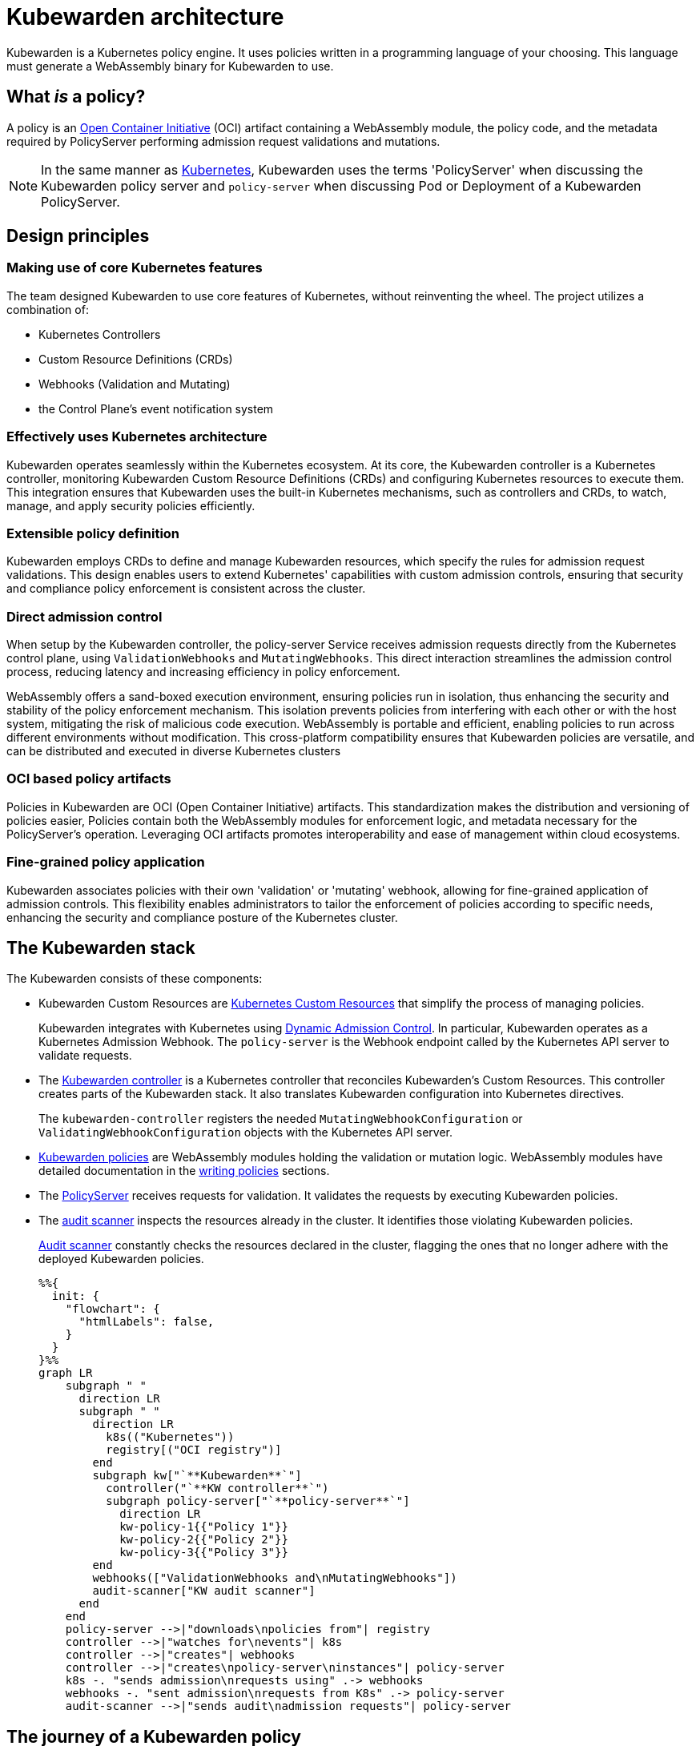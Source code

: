 = Kubewarden architecture
:description: The Kubewarden architecture
:doc-persona: ["kubewarden-all"]
:doc-topic: ["architecture"]
:doc-type: ["explanation"]
:keywords: ["kubewarden", "kubernetes", "architecture"]
:sidebar_label: Architecture
:sidebar_position: 61
:current-version: {page-origin-branch}

Kubewarden is a Kubernetes policy engine.
It uses policies written in a programming language of your choosing.
This language must generate a WebAssembly binary for Kubewarden to use.

== What _is_ a policy?

A policy is an https://opencontainers.org/[Open Container Initiative] (OCI)
artifact containing a WebAssembly module,
the policy code, and the metadata required by PolicyServer
performing admission request validations and mutations.

[NOTE]
====

In the same manner as
https://kubernetes.io/docs/contribute/style/style-guide/[Kubernetes],
Kubewarden uses the terms
'PolicyServer' when discussing the Kubewarden policy server
and
`policy-server` when discussing Pod or Deployment of a Kubewarden PolicyServer.
====


== Design principles

=== Making use of core Kubernetes features

The team designed Kubewarden to use core features of Kubernetes,
without reinventing the wheel.
The project utilizes a combination of:

* Kubernetes Controllers
* Custom Resource Definitions (CRDs)
* Webhooks (Validation and Mutating)
* the Control Plane's event notification system

=== Effectively uses Kubernetes architecture

Kubewarden operates seamlessly within the Kubernetes ecosystem.
At its core, the Kubewarden controller is a Kubernetes controller,
monitoring Kubewarden Custom Resource Definitions (CRDs)
and configuring Kubernetes resources to execute them.
This integration ensures that Kubewarden uses the built-in Kubernetes mechanisms,
such as controllers and CRDs, to watch, manage, and apply security policies efficiently.

=== Extensible policy definition

Kubewarden employs CRDs to define and manage Kubewarden resources,
which specify the rules for admission request validations.
This design enables users to extend Kubernetes' capabilities with custom admission controls,
ensuring that security and compliance policy enforcement is consistent across the cluster.

=== Direct admission control

When setup by the Kubewarden controller,
the policy-server Service receives admission requests directly from the Kubernetes control plane,
using `ValidationWebhooks` and `MutatingWebhooks`.
This direct interaction streamlines the admission control process,
reducing latency and increasing efficiency in policy enforcement.

WebAssembly offers a sand-boxed execution environment,
ensuring policies run in isolation,
thus enhancing the security and stability of the policy enforcement mechanism.
This isolation prevents policies from interfering with each other or with the host system,
mitigating the risk of malicious code execution.
WebAssembly is portable and efficient,
enabling policies to run across different environments without modification.
This cross-platform compatibility ensures that Kubewarden policies are versatile,
and can be distributed and executed in diverse Kubernetes clusters

=== OCI based policy artifacts

Policies in Kubewarden are OCI (Open Container Initiative) artifacts.
This standardization makes the distribution and versioning of policies easier,
Policies contain both the WebAssembly modules for enforcement logic,
and metadata necessary for the PolicyServer's operation.
Leveraging OCI artifacts promotes interoperability and ease of management
within cloud ecosystems.

=== Fine-grained policy application

Kubewarden associates policies with their own 'validation' or 'mutating' webhook,
allowing for fine-grained application of admission controls.
This flexibility enables administrators
to tailor the enforcement of policies according to specific needs,
enhancing the security and compliance posture of the Kubernetes cluster.

== The Kubewarden stack

The Kubewarden consists of these components:

* Kubewarden Custom Resources are
https://kubernetes.io/docs/concepts/extend-kubernetes/api-extension/custom-resources/[Kubernetes Custom Resources]
that simplify the process of managing policies.
+
Kubewarden integrates with Kubernetes using
https://kubernetes.io/docs/reference/access-authn-authz/extensible-admission-controllers/[Dynamic Admission Control].
In particular, Kubewarden operates as a Kubernetes Admission Webhook.
The `policy-server` is the Webhook endpoint called by the Kubernetes API server to validate requests.

* The https://github.com/kubewarden/kubewarden-controller[Kubewarden controller]
is a Kubernetes controller that reconciles Kubewarden's Custom Resources.
This controller creates parts of the Kubewarden stack.
It also translates Kubewarden configuration into Kubernetes directives.
+
The `kubewarden-controller` registers the needed
`MutatingWebhookConfiguration` or
`ValidatingWebhookConfiguration`
objects with the Kubernetes API server.

* xref:../tutorials/writing-policies/index.adoc[Kubewarden policies]
are WebAssembly modules holding the validation or mutation logic.
WebAssembly modules have detailed documentation in the
xref:../tutorials/writing-policies/index.adoc[writing policies] sections.
* The https://github.com/kubewarden/policy-server[PolicyServer]
receives requests for validation.
It validates the requests by executing Kubewarden policies.
* The https://github.com/kubewarden/audit-scanner[audit scanner]
inspects the resources already in the cluster.
It identifies those violating Kubewarden policies.
+
xref:/explanations/audit-scanner/audit-scanner.adoc[Audit scanner]
constantly checks the resources declared in the cluster,
flagging the ones that no longer adhere with the deployed Kubewarden policies.
+
[mermaid,x,png]
....
%%{
  init: {
    "flowchart": {
      "htmlLabels": false,
    }
  }
}%%
graph LR
    subgraph " "
      direction LR
      subgraph " "
        direction LR
          k8s(("Kubernetes"))
          registry[("OCI registry")]
        end
        subgraph kw["`**Kubewarden**`"]
          controller("`**KW controller**`")
          subgraph policy-server["`**policy-server**`"]
            direction LR
            kw-policy-1{{"Policy 1"}}
            kw-policy-2{{"Policy 2"}}
            kw-policy-3{{"Policy 3"}}
        end
        webhooks(["ValidationWebhooks and\nMutatingWebhooks"])
        audit-scanner["KW audit scanner"]
      end
    end
    policy-server -->|"downloads\npolicies from"| registry
    controller -->|"watches for\nevents"| k8s
    controller -->|"creates"| webhooks
    controller -->|"creates\npolicy-server\ninstances"| policy-server
    k8s -. "sends admission\nrequests using" .-> webhooks
    webhooks -. "sent admission\nrequests from K8s" .-> policy-server
    audit-scanner -->|"sends audit\nadmission requests"| policy-server
....

== The journey of a Kubewarden policy

=== Default PolicyServer

On a new cluster, the Kubewarden components defined are:

* Custom Resource Definitions (CRD)
* The `kubewarden-controller` Deployment
* A PolicyServer Custom Resource named `default`.

When the `kubewarden-controller` notices the default PolicyServer resource,
it creates a `policy-server` deployment of the PolicyServer component.

Kubewarden works as a Kubernetes Admission Webhook.
Kubernetes specifies using
https://en.wikipedia.org/wiki/Transport_Layer_Security[Transport Layer Security]
(TLS) to secure all Webhook endpoints.
The `kubewarden-controller` sets up this secure communication
by:

. Generating a self-signed Certificate Authority
. Use this CA to generate a TLS certificate key for the `policy-server` Service.

These objects are all stored as `Secret` resources in Kubernetes.

Finally, `kubewarden-controller` creates the `policy-server` Deployment
and a Kubernetes ClusterIP Service
to expose it inside the cluster network.

=== Defining the first policy

[NOTE]
====

A policy must define which `policy-server` it must run on.
It *binds* to a `policy-server` instance.
You can have different policies with the same Wasm module and settings
running in many PolicyServers.
However, you can't have a single policy definition that runs in many PolicyServers.
====


The `kubewarden-controller` notices the new `ClusterAdmissionPolicy` resource and
so finds the bound `policy-server` and reconciles it.

=== Reconciliation of a `policy-server`

When creating, modifying or deleting a `ClusterAdmissionPolicy` or `AdmissionPolicy`,
a reconciliation loop activates in `kubewarden-controller`,
for the `policy-server` owning the policy.
This reconciliation loop creates a `ConfigMap` with all the polices bound to the `policy-server`.
Then the Deployment rollout of the `policy-server` starts.
It results in starting the new `policy-server` instance with the updated configuration.

At start time, the `policy-server` reads its configuration from the ConfigMap
and downloads all the Kubewarden policies specified.
You can download Kubewarden policies from remote HTTP servers and container registries.

You use policy settings parameters to tune a policies' behavior.
After startup and policy download the `policy-server`
checks the policy settings provided by the user are valid.

The `policy-server` validates policy settings by invoking
the `validate_setting` function exposed by each policy.
There is further documentation in the
xref:../reference/spec/01-intro-spec.adoc[specification reference]
section of the documentation.

If one or more policies received wrong configuration parameters,
from the policy specification provided by the user,
then any admission requests evaluated by that policy return an error.

When Kubewarden has configured all policies,
the `policy-server`
spawns a pool of worker threads to evaluate incoming requests
using the Kubewarden policies specified by the user.

Finally, the `policy-server` starts a HTTPS server,
listening to incoming validation requests.
Kubewarden uses the TLS key and certificate
created by the Kubewarden controller
to secure the web server.

The web server exposes each policy by a dedicated path
following the naming convention: `/validate/<policy ID>`.

=== Making Kubernetes aware of the policy

All `policy-server` instances have a
https://kubernetes.io/docs/tasks/configure-pod-container/configure-liveness-readiness-startup-probes/[`Readiness Probe`],
that `kubewarden-controller` uses to check when
the `policy-server` Deployment is ready to evaluate an
https://kubernetes.io/docs/reference/access-authn-authz/extensible-admission-controllers/#webhook-request-and-response[`AdmissionReview`].

Once Kubewarden marks the `policy-server` deployment as 'uniquely reachable' or `Ready`,
the `kubewarden-controller` makes the Kubernetes API server aware of the new policy.
This is by creating either a `MutatingWebhookConfiguration` or a `ValidatingWebhookConfiguration` object.
In this context, 'uniquely reachable',
means that all the PolicyServer instances in the cluster have the latest policy configuration installed.
The distinction, is a fine point, but is necessary,
due to how roll-out of PolicyServers works.
It's possible to have the same policy,
on different PolicyServers with different configurations.

Each policy has a dedicated
`MutatingWebhookConfiguration` or `ValidatingWebhookConfiguration`
pointing to the Webhook endpoint served by `policy-server`.
The endpoint is reachable at the `/validate/<policy ID>` URL.

=== Policy in action

Now that all the necessary plumbing is complete,
Kubernetes starts sending Admission Review requests to the right `policy-server` endpoints.

A `policy-server` receives the Admission Request object and,
based on the endpoint that received the request,
uses the correct policy to evaluate it.

Kubewarden evaluates each policy inside its own dedicated WebAssembly sand-box.
The communication between a `policy-server` instance (the "host")
and the WebAssembly policy (the "guest")
uses the waPC communication protocol.
The protocol description is part of the
xref:../tutorials/writing-policies/index.adoc[writing policies] documentation.
Policies can also use the interfaces provided by the
xref:../tutorials/writing-policies/wasi/01-intro-wasi.adoc[Web Assembly System Interface]
(WASI).

== How Kubewarden handles many PolicyServer and policies

A cluster can have many PolicyServers and Kubewarden policies defined.
There are benefits of having many PolicyServers:

* You can isolate noisy namespaces or tenants,
those generating many policy evaluations,
from the rest of the cluster so as not to adversely affect other cluster operations.
* You can run mission-critical policies in a dedicated PolicyServer pool,
making your infrastructure more resilient.

A PolicyServer resource defines each `policy-server`
and a `ClusterAdmissionPolicy` or `AdmissionPolicy` resource defines each policy.

A `ClusterAdmissionPolicy` and an `AdmissionPolicy` bind to a `policy-server`.
Any `ClusterAdmissionPolicy` not specifying a `policy-server`
binds to the default PolicyServer.
If a `ClusterAdmissionPolicy` references a `policy-server`
that doesn't exist, its state is `unschedulable`.

Each `policy-server` defines many validation endpoints,
one for each policy defined in its configuration file.
You can load the same policy many times,
with different configuration parameters.

The `ValidatingWebhookConfiguration` and `MutatingWebhookConfiguration` resources
make the Kubernetes API server aware of these policies.
Then `kubewarden-controller` keeps the API server
and configuration resources in synchronization.

The Kubernetes API server dispatches incoming admission requests
to the correct validation endpoint exposed by `policy-server`.
